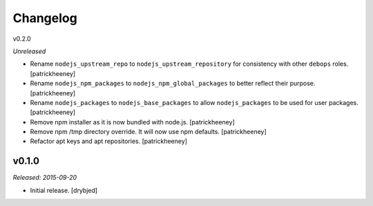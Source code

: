 
Changelog
=========

v0.2.0

*Unreleased*

- Rename ``nodejs_upstream_repo`` to ``nodejs_upstream_repository``
  for consistency with other ``debops`` roles. [patrickheeney]

- Rename ``nodejs_npm_packages`` to ``nodejs_npm_global_packages``
  to better reflect their purpose. [patrickheeney]

- Rename ``nodejs_packages`` to ``nodejs_base_packages`` to allow
  ``nodejs_packages`` to be used for user packages. [patrickheeney]

- Remove npm installer as it is now bundled with node.js.
  [patrickheeney]

- Remove npm /tmp directory override. It will now use npm defaults.
  [patrickheeney]

- Refactor apt keys and apt repositories. [patrickheeney]

v0.1.0
------

*Released: 2015-09-20*

- Initial release. [drybjed]

